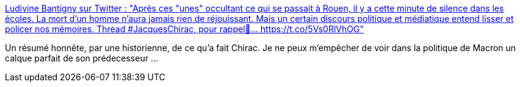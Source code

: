 :jbake-type: post
:jbake-status: published
:jbake-title: Ludivine Bantigny sur Twitter : "Après ces "unes" occultant ce qui se passait à Rouen, il y a cette minute de silence dans les écoles. La mort d'un homme n'aura jamais rien de réjouissant. Mais un certain discours politique et médiatique entend lisser et policer nos mémoires. Thread #JacquesChirac, pour rappel🔽… https://t.co/5Vs0RlVhOG"
:jbake-tags: france,politique,histoire,_mois_sept.,_année_2019
:jbake-date: 2019-09-30
:jbake-depth: ../
:jbake-uri: shaarli/1569847011000.adoc
:jbake-source: https://nicolas-delsaux.hd.free.fr/Shaarli?searchterm=https%3A%2F%2Ftwitter.com%2FLudivine_Bantig%2Fstatus%2F1178407320876961793&searchtags=france+politique+histoire+_mois_sept.+_ann%C3%A9e_2019
:jbake-style: shaarli

https://twitter.com/Ludivine_Bantig/status/1178407320876961793[Ludivine Bantigny sur Twitter : "Après ces "unes" occultant ce qui se passait à Rouen, il y a cette minute de silence dans les écoles. La mort d'un homme n'aura jamais rien de réjouissant. Mais un certain discours politique et médiatique entend lisser et policer nos mémoires. Thread #JacquesChirac, pour rappel🔽… https://t.co/5Vs0RlVhOG"]

Un résumé honnête, par une historienne, de ce qu'a fait Chirac. Je ne peux m'empêcher de voir dans la politique de Macron un calque parfait de son prédecesseur ...
